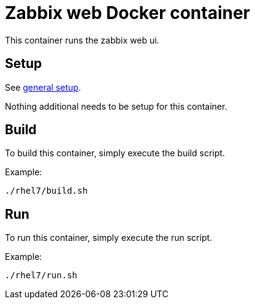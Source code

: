 = Zabbix web Docker container

This container runs the zabbix web ui.

== Setup
See https://github.com/openshift/openshift-tools/blob/prod/docker/README.adoc#setup[general setup].

Nothing additional needs to be setup for this container.

== Build

To build this container, simply execute the build script.

.Example:
[source,bash]
----
./rhel7/build.sh
----

== Run

To run this container, simply execute the run script.

.Example:
[source,bash]
----
./rhel7/run.sh
----
